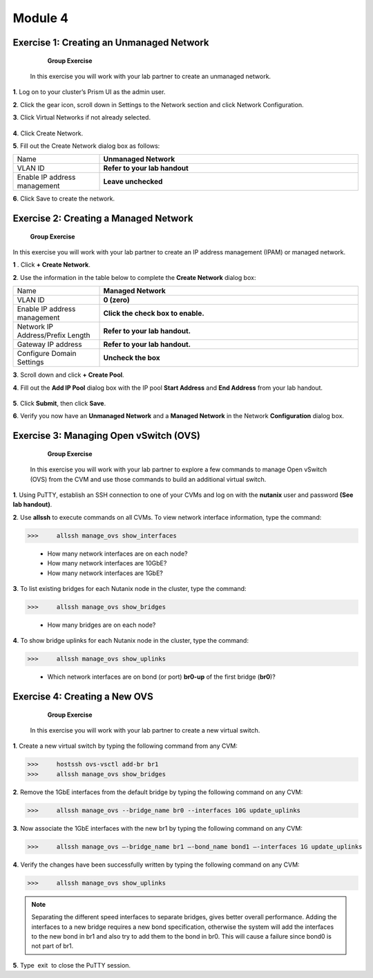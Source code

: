 .. _module4_networking:

Module 4
========

Exercise 1: Creating an Unmanaged Network
-----------------------------------------

        **Group Exercise**

    In this exercise you will work with your lab partner to create an unmanaged network.

**1**. Log on to your cluster’s Prism UI as the admin user.

**2**. Click the gear icon, scroll down in Settings to the Network section and click Network Configuration.

**3**. Click Virtual Networks if not already selected.


  |image021|

**4**. Click Create Network.

**5**. Fill out the Create Network dialog box as follows:

.. list-table::
 :widths: 25 75
 :header-rows: 0

 * - Name
   - **Unmanaged Network**
 * - VLAN ID 
   - **Refer to your lab handout**
 * - Enable IP address management
   - **Leave unchecked**

**6**. Click Save to create the network.

Exercise 2: Creating a Managed Network
--------------------------------------

        **Group Exercise**

In this exercise you will work with your lab partner to create an IP address management (IPAM) or managed network.

**1** . Click **+ Create Network**.

**2**. Use the information in the table below to complete the **Create Network** dialog box:

.. list-table::
 :widths: 25 75
 :header-rows: 0

 * - Name
   - **Managed Network**
 * - VLAN ID 
   - **0 (zero)**
 * - Enable IP address management
   - **Click the check box to enable.**
 * - Network IP Address/Prefix Length
   - **Refer to your lab handout.**
 * - Gateway IP address  
   - **Refer to your lab handout.**
 * - Configure Domain Settings 
   - **Uncheck the box**

**3**. Scroll down and click **+ Create Pool**.

**4**. Fill out the **Add IP Pool** dialog box with the IP pool **Start Address** and **End Address** from your lab handout.


  |image022|

**5**. Click **Submit**, then click **Save**.

**6**. Verify you now have an **Unmanaged Network** and a **Managed Network** in the Network **Configuration** dialog box.


  |image023|

Exercise 3: Managing Open vSwitch (OVS)
---------------------------------------

    **Group Exercise**

 In this exercise you will work with your lab partner to explore a few commands to manage Open vSwitch (OVS) from the CVM and use those commands to build an additional virtual switch.

**1**. Using PuTTY, establish an SSH connection to one of your CVMs and log on with the **nutanix** user and password **(See lab handout)**.

**2**. Use **allssh** to execute commands on all CVMs. To view network interface information, type the command:

>>>     allssh manage_ovs show_interfaces
    
    * How many network interfaces are on each node?
    * How many network interfaces are 10GbE?
    * How many network interfaces are 1GbE?

**3**. To list existing bridges for each Nutanix node in the cluster, type the command:

>>>     allssh manage_ovs show_bridges
    
    * How many bridges are on each node?

**4**. To show bridge uplinks for each Nutanix node in the cluster, type the command:

>>>     allssh manage_ovs show_uplinks
   
   * Which network interfaces are on bond (or port) **br0-up** of the first bridge (**br0**)?

Exercise 4: Creating a New OVS
------------------------------

    **Group Exercise**

 In this exercise you will work with your lab partner to create a new virtual switch.

**1**. Create a new virtual switch by typing the following command from any CVM:

>>>     hostssh ovs-vsctl add-br br1
>>>     allssh manage_ovs show_bridges

**2**. Remove the 1GbE interfaces from the default bridge by typing the following command on any CVM:

>>>     allssh manage_ovs --bridge_name br0 --interfaces 10G update_uplinks

**3**. Now associate the 1GbE interfaces with the new br1 by typing the following command on any CVM:

>>>     allssh manage_ovs –-bridge_name br1 –-bond_name bond1 –-interfaces 1G update_uplinks

**4**. Verify the changes have been successfully written by typing the following command on any CVM:

>>>     allssh manage_ovs show_uplinks

.. note::

    Separating the different speed interfaces to separate bridges, gives better overall performance. Adding the interfaces to a new bridge requires a new bond specification, otherwise the system will add the interfaces to the new bond in br1 and also try to add them to the bond in br0. This will cause a failure since bond0 is not part of br1. 
    
..

**5**. Type  exit  to close the PuTTY session. 



.. |image021| image:: images/img021.jpg
.. |image022| image:: images/img022.jpg
.. |image023| image:: images/img023.jpg